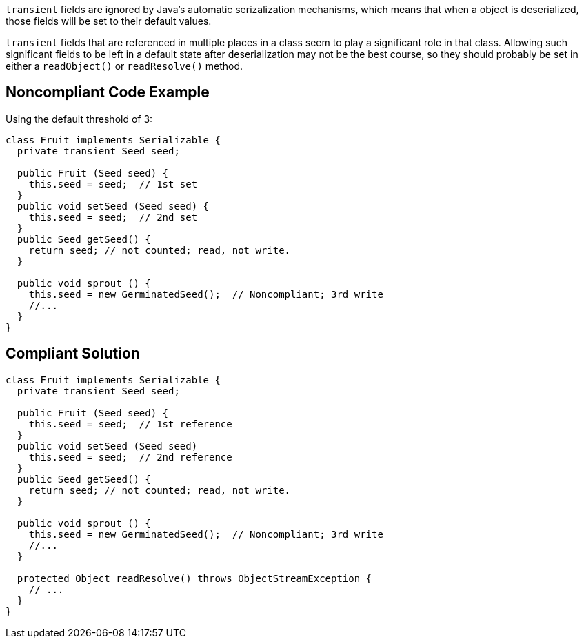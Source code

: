 ``++transient++`` fields are ignored by Java's automatic serizalization mechanisms, which means that when a object is deserialized, those fields will be set to their default values. 


``++transient++`` fields that are referenced in multiple places in a class seem to play a significant role in that class. Allowing such significant fields to be left in a default state after deserialization may not be the best course, so they should probably be set in either a ``++readObject()++`` or ``++readResolve()++`` method.


== Noncompliant Code Example

Using the default threshold of 3:

----
class Fruit implements Serializable {
  private transient Seed seed;

  public Fruit (Seed seed) {
    this.seed = seed;  // 1st set
  }
  public void setSeed (Seed seed) {
    this.seed = seed;  // 2nd set
  }
  public Seed getSeed() {
    return seed; // not counted; read, not write.
  }

  public void sprout () {
    this.seed = new GerminatedSeed();  // Noncompliant; 3rd write
    //...
  }
}
----


== Compliant Solution

----
class Fruit implements Serializable {
  private transient Seed seed;

  public Fruit (Seed seed) {
    this.seed = seed;  // 1st reference
  }
  public void setSeed (Seed seed)
    this.seed = seed;  // 2nd reference
  }
  public Seed getSeed() {
    return seed; // not counted; read, not write.
  }

  public void sprout () {
    this.seed = new GerminatedSeed();  // Noncompliant; 3rd write
    //...
  }

  protected Object readResolve() throws ObjectStreamException {
    // ...
  }
}
----

